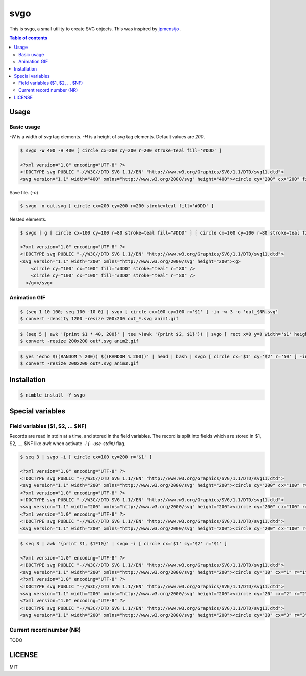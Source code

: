 ====
svgo
====

This is svgo, a small utility to create SVG objects.
This was inspired by `jpmens/jo <https://github.com/jpmens/jo>`_.

.. contents:: Table of contents

Usage
=====

Basic usage
-----------

`-W` is a width of `svg` tag elements.
`-H` is a height of `svg` tag elements.
Default values are `200`.

.. code-block:: shell

   $ svgo -W 400 -H 400 [ circle cx=200 cy=200 r=200 stroke=teal fill='#DDD' ]

   <?xml version="1.0" encoding="UTF-8" ?>
   <!DOCTYPE svg PUBLIC "-//W3C//DTD SVG 1.1//EN" "http://www.w3.org/Graphics/SVG/1.1/DTD/svg11.dtd">
   <svg version="1.1" width="400" xmlns="http://www.w3.org/2000/svg" height="400"><circle cy="200" cx="200" fill="#DDD" stroke="teal" r="200" /></svg>

Save file. (`-o`)

.. code-block:: shell

   $ svgo -o out.svg [ circle cx=200 cy=200 r=200 stroke=teal fill='#DDD' ]

Nested elements.

.. code-block:: shell

   $ svgo [ g [ circle cx=100 cy=100 r=80 stroke=teal fill="#DDD" ] [ circle cx=100 cy=100 r=80 stroke=teal fill="#DDD" ] ]

   <?xml version="1.0" encoding="UTF-8" ?>
   <!DOCTYPE svg PUBLIC "-//W3C//DTD SVG 1.1//EN" "http://www.w3.org/Graphics/SVG/1.1/DTD/svg11.dtd">
   <svg version="1.1" width="200" xmlns="http://www.w3.org/2000/svg" height="200"><g>
       <circle cy="100" cx="100" fill="#DDD" stroke="teal" r="80" />
       <circle cy="100" cx="100" fill="#DDD" stroke="teal" r="80" />
     </g></svg>

Animation GIF
-------------

.. code-block:: shell

   $ (seq 1 10 100; seq 100 -10 0) | svgo [ circle cx=100 cy=100 r='$1' ] -in -w 3 -o 'out_$NR.svg'
   $ convert -density 1200 -resize 200x200 out_*.svg anim1.gif

|image-demo-anim1|

.. code-block:: shell

   $ (seq 5 | awk '{print $1 * 40, 200}' | tee >(awk '{print $2, $1}')) | svgo [ rect x=0 y=0 width='$1' height='$2' ] -ino 'out_$NR.svg'
   $ convert -resize 200x200 out*.svg anim2.gif

|image-demo-anim2|

.. code-block:: shell

   $ yes 'echo $((RANDOM % 200)) $((RANDOM % 200))' | head | bash | svgo [ circle cx='$1' cy='$2' r='50' ] -ino 'out_$NR.svg'
   $ convert -resize 200x200 out*.svg anim3.gif

|image-demo-anim3|

Installation
============

.. code-block:: shell

   $ nimble install -Y svgo

Special variables
=================

Field variables ($1, $2, ... $NF)
---------------------------------

Records are read in stdin at a time, and stored in the field variables.
The record is split into fields which are stored in $1, $2, ..., $NF like `awk`
when activate `-i (--use-stdin)` flag.

.. code-block:: shell

   $ seq 3 | svgo -i [ circle cx=100 cy=200 r='$1' ]

   <?xml version="1.0" encoding="UTF-8" ?>
   <!DOCTYPE svg PUBLIC "-//W3C//DTD SVG 1.1//EN" "http://www.w3.org/Graphics/SVG/1.1/DTD/svg11.dtd">
   <svg version="1.1" width="200" xmlns="http://www.w3.org/2000/svg" height="200"><circle cy="200" cx="100" r="1" /></svg>
   <?xml version="1.0" encoding="UTF-8" ?>
   <!DOCTYPE svg PUBLIC "-//W3C//DTD SVG 1.1//EN" "http://www.w3.org/Graphics/SVG/1.1/DTD/svg11.dtd">
   <svg version="1.1" width="200" xmlns="http://www.w3.org/2000/svg" height="200"><circle cy="200" cx="100" r="2" /></svg>
   <?xml version="1.0" encoding="UTF-8" ?>
   <!DOCTYPE svg PUBLIC "-//W3C//DTD SVG 1.1//EN" "http://www.w3.org/Graphics/SVG/1.1/DTD/svg11.dtd">
   <svg version="1.1" width="200" xmlns="http://www.w3.org/2000/svg" height="200"><circle cy="200" cx="100" r="3" /></svg>

.. code-block:: shell

   $ seq 3 | awk '{print $1, $1*10}' | svgo -i [ circle cx='$1' cy='$2' r='$1' ]

   <?xml version="1.0" encoding="UTF-8" ?>
   <!DOCTYPE svg PUBLIC "-//W3C//DTD SVG 1.1//EN" "http://www.w3.org/Graphics/SVG/1.1/DTD/svg11.dtd">
   <svg version="1.1" width="200" xmlns="http://www.w3.org/2000/svg" height="200"><circle cy="10" cx="1" r="1" /></svg>
   <?xml version="1.0" encoding="UTF-8" ?>
   <!DOCTYPE svg PUBLIC "-//W3C//DTD SVG 1.1//EN" "http://www.w3.org/Graphics/SVG/1.1/DTD/svg11.dtd">
   <svg version="1.1" width="200" xmlns="http://www.w3.org/2000/svg" height="200"><circle cy="20" cx="2" r="2" /></svg>
   <?xml version="1.0" encoding="UTF-8" ?>
   <!DOCTYPE svg PUBLIC "-//W3C//DTD SVG 1.1//EN" "http://www.w3.org/Graphics/SVG/1.1/DTD/svg11.dtd">
   <svg version="1.1" width="200" xmlns="http://www.w3.org/2000/svg" height="200"><circle cy="30" cx="3" r="3" /></svg>

Current record number (NR)
--------------------------

TODO


LICENSE
=======

MIT

.. |image-demo-anim1| image:: ./docs/anim1.gif
.. |image-demo-anim2| image:: ./docs/anim2.gif
.. |image-demo-anim3| image:: ./docs/anim3.gif

